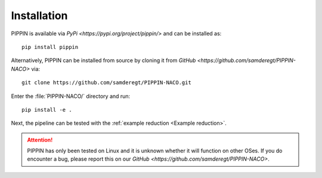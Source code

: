 
Installation
============

PIPPIN is available via `PyPi <https://pypi.org/project/pippin/>` and can be installed as:
::
    pip install pippin

Alternatively, PIPPIN can be installed from source by cloning it from `GitHub <https://github.com/samderegt/PIPPIN-NACO>` via:
::
    git clone https://github.com/samderegt/PIPPIN-NACO.git

Enter the :file:`PIPPIN-NACO/` directory and run:
::
    pip install -e .

Next, the pipeline can be tested with the :ref:`example reduction <Example reduction>`.

.. attention::
    PIPPIN has only been tested on Linux and it is unknown whether it will function on other OSes. If you do encounter a bug, please report this on our `GitHub <https://github.com/samderegt/PIPPIN-NACO>`.
